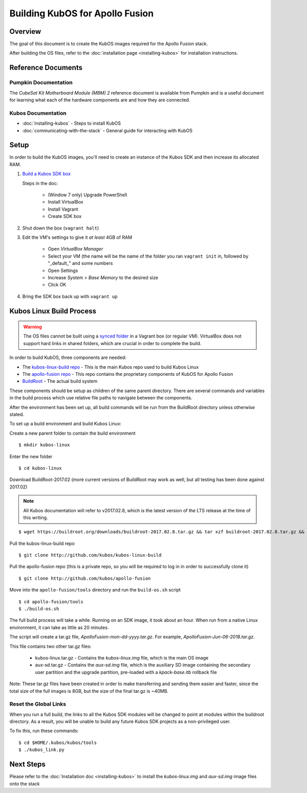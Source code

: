 Building KubOS for Apollo Fusion
================================

Overview
--------

The goal of this document is to create the KubOS images required for the Apollo Fusion stack.

After building the OS files, refer to the :doc:`installation page <installing-kubos>` for installation instructions.

Reference Documents
-------------------

Pumpkin Documentation
~~~~~~~~~~~~~~~~~~~~~

The :title:`CubeSat Kit Motherboard Module (MBM) 2` reference document
is available from Pumpkin and is a useful document for learning what
each of the hardware components are and how they are connected.

Kubos Documentation
~~~~~~~~~~~~~~~~~~~

-  :doc:`installing-kubos` - Steps to install KubOS
-  :doc:`communicating-with-the-stack` - General guide for interacting with KubOS

Setup
-----

In order to build the KubOS images, you'll need to create an instance of the Kubos SDK and then increase its allocated RAM.

1. `Build  a Kubos SDK box <http://docs.kubos.co/latest/installation-docs/sdk-installing.html>`__

   Steps in the doc:

    - (Window 7 only) Upgrade PowerShell
    - Install VirtualBox
    - Install Vagrant
    - Create SDK box

2. Shut down the box (``vagrant halt``)
3. Edit the VM's settings to give it *at least* 4GB of RAM

    - Open `VirtualBox Manager`
    - Select your VM (the name will be the name of the folder you ran ``vagrant init`` in, followed by "_default_" and some numbers
    - Open Settings
    - Increase `System > Base Memory` to the desired size
    - Click OK

4. Bring the SDK box back up with ``vagrant up``

Kubos Linux Build Process
-------------------------

.. warning::

    The OS files cannot be built using a `synced folder <https://www.vagrantup.com/docs/synced-folders/>`__ in a Vagrant box (or regular VM).
    VirtualBox does not support hard links in shared folders, which are crucial in order to complete
    the build.
    
In order to build KubOS, three components are needed:

- The `kubos-linux-build repo <https://github.com/kubos/kubos-linux-build>`__ - This is the main Kubos repo used to build Kubos Linux
- The `apollo-fusion repo <https://github.com/kubos/apollo-fusion>`__ - This repo contains the proprietary components of KubOS for Apollo Fusion
- `BuildRoot <https://buildroot.org/>`__ - The actual build system

These components should be setup as children of the same parent directory.
There are several commands and variables in the build process which use relative file paths to navigate between the components.

After the environment has been set up, all build commands will be run from the BuildRoot directory unless otherwise stated.

To set up a build environment and build Kubos Linux:

Create a new parent folder to contain the build environment

::

    $ mkdir kubos-linux

Enter the new folder

::

    $ cd kubos-linux

Download BuildRoot-2017.02 (more current versions of BuildRoot may work as well,
but all testing has been done against 2017.02)

.. note:: All Kubos documentation will refer to v2017.02.8, which is the latest version of the LTS release at the time of this writing.

::

    $ wget https://buildroot.org/downloads/buildroot-2017.02.8.tar.gz && tar xzf buildroot-2017.02.8.tar.gz && rm buildroot-2017.02.8.tar.gz

Pull the kubos-linux-build repo

::

    $ git clone http://github.com/kubos/kubos-linux-build
    
Pull the apollo-fusion repo (this is a private repo, so you will be required to log in in order to successfully clone it)

::

    $ git clone http://github.com/kubos/apollo-fusion

Move into the ``apollo-fusion/tools`` directory and run the ``build-os.sh`` script

::

    $ cd apollo-fusion/tools
    $ ./build-os.sh

The full build process will take a while. Running on an SDK image, it took about
an hour. When run from a native Linux environment, it can take as little as 20 minutes.

The script will create a tar.gz file, `ApolloFusion-mon-dd-yyyy.tar.gz`. For example, `ApolloFusion-Jun-06-2018.tar.gz`.

This file contains two other tar.gz files:

    - kubos-linux.tar.gz - Contains the `kubos-linux.img` file, which is the main OS image
    - aux-sd.tar.gz - Contains the `aux-sd.img` file, which is the auxiliary SD image containing the secondary user partition and the upgrade partition,
      pre-loaded with a `kpack-base.itb` rollback file

Note: These tar.gz files have been created in order to make transferring and sending them easier and faster, since the total size of the full images is 8GB,
but the size of the final tar.gz is ~40MB.

Reset the Global Links
~~~~~~~~~~~~~~~~~~~~~~

When you run a full build, the links to all the Kubos SDK modules will be changed to
point at modules within the buildroot directory. As a result, you will be unable
to build any future Kubos SDK projects as a non-privileged user.

To fix this, run these commands:

::

    $ cd $HOME/.kubos/kubos/tools
    $ ./kubos_link.py
    
Next Steps
----------

Please refer to the :doc:`Installation doc <installing-kubos>` to install the `kubos-linux.img` and
`aux-sd.img` image files onto the stack